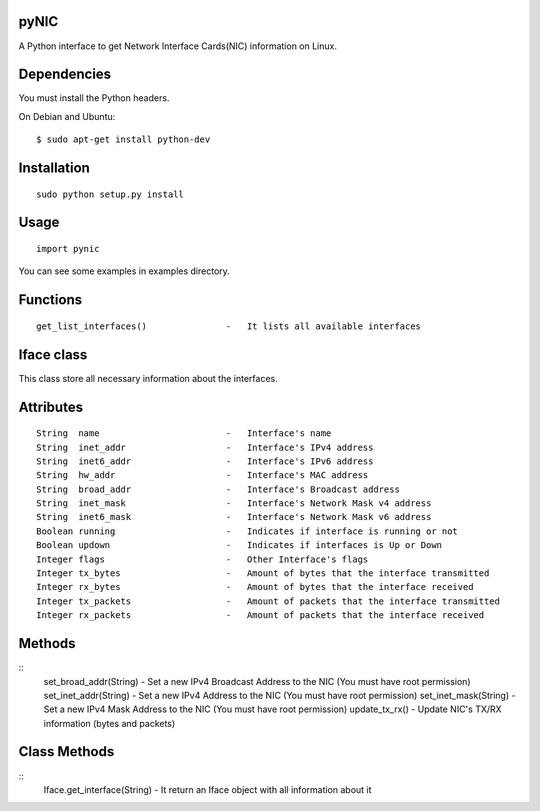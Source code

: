 pyNIC
=====

A Python interface to get Network Interface Cards(NIC) information on Linux.

Dependencies
============
You must install the Python headers.

On Debian and Ubuntu:

::

    $ sudo apt-get install python-dev

Installation
============

::

    sudo python setup.py install

Usage
=====

::

    import pynic

You can see some examples in examples directory.

Functions
=========

::    

    get_list_interfaces()               -   It lists all available interfaces

Iface class
===========

This class store all necessary information about the interfaces.

Attributes
==========

::

    String  name                        -   Interface's name
    String  inet_addr                   -   Interface's IPv4 address
    String  inet6_addr                  -   Interface's IPv6 address
    String  hw_addr                     -   Interface's MAC address
    String  broad_addr                  -   Interface's Broadcast address
    String  inet_mask                   -   Interface's Network Mask v4 address
    String  inet6_mask                  -   Interface's Network Mask v6 address
    Boolean running                     -   Indicates if interface is running or not
    Boolean updown                      -   Indicates if interfaces is Up or Down
    Integer flags                       -   Other Interface's flags
    Integer tx_bytes                    -   Amount of bytes that the interface transmitted
    Integer rx_bytes                    -   Amount of bytes that the interface received
    Integer tx_packets                  -   Amount of packets that the interface transmitted
    Integer rx_packets                  -   Amount of packets that the interface received

Methods
=======

::    
    set_broad_addr(String)              -   Set a new IPv4 Broadcast Address to the NIC (You must have root permission)
    set_inet_addr(String)               -   Set a new IPv4 Address to the NIC (You must have root permission)
    set_inet_mask(String)               -   Set a new IPv4 Mask Address to the NIC (You must have root permission)
    update_tx_rx()                      -   Update NIC's TX/RX information (bytes and packets)

Class Methods
=============

::    
    Iface.get_interface(String)         -   It return an Iface object with all information about it
